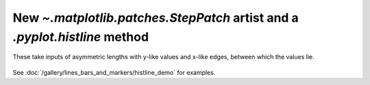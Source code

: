 New `~.matplotlib.patches.StepPatch` artist and a `.pyplot.histline` method
---------------------------------------------------------------------------
These take inputs of asymmetric lengths with y-like values and 
x-like edges, between which the values lie.

  .. plot::

    import numpy as np
    import matplotlib.pyplot as plt

    np.random.seed(0)
    h, bins = np.histogram(np.random.normal(5, 2, 5000),
                           bins=np.linspace(0,10,20))

    fig, ax = plt.subplots(constrained_layout=True)

    ax.histline(h, bins)

    plt.show()

See :doc:`/gallery/lines_bars_and_markers/histline_demo`
for examples.